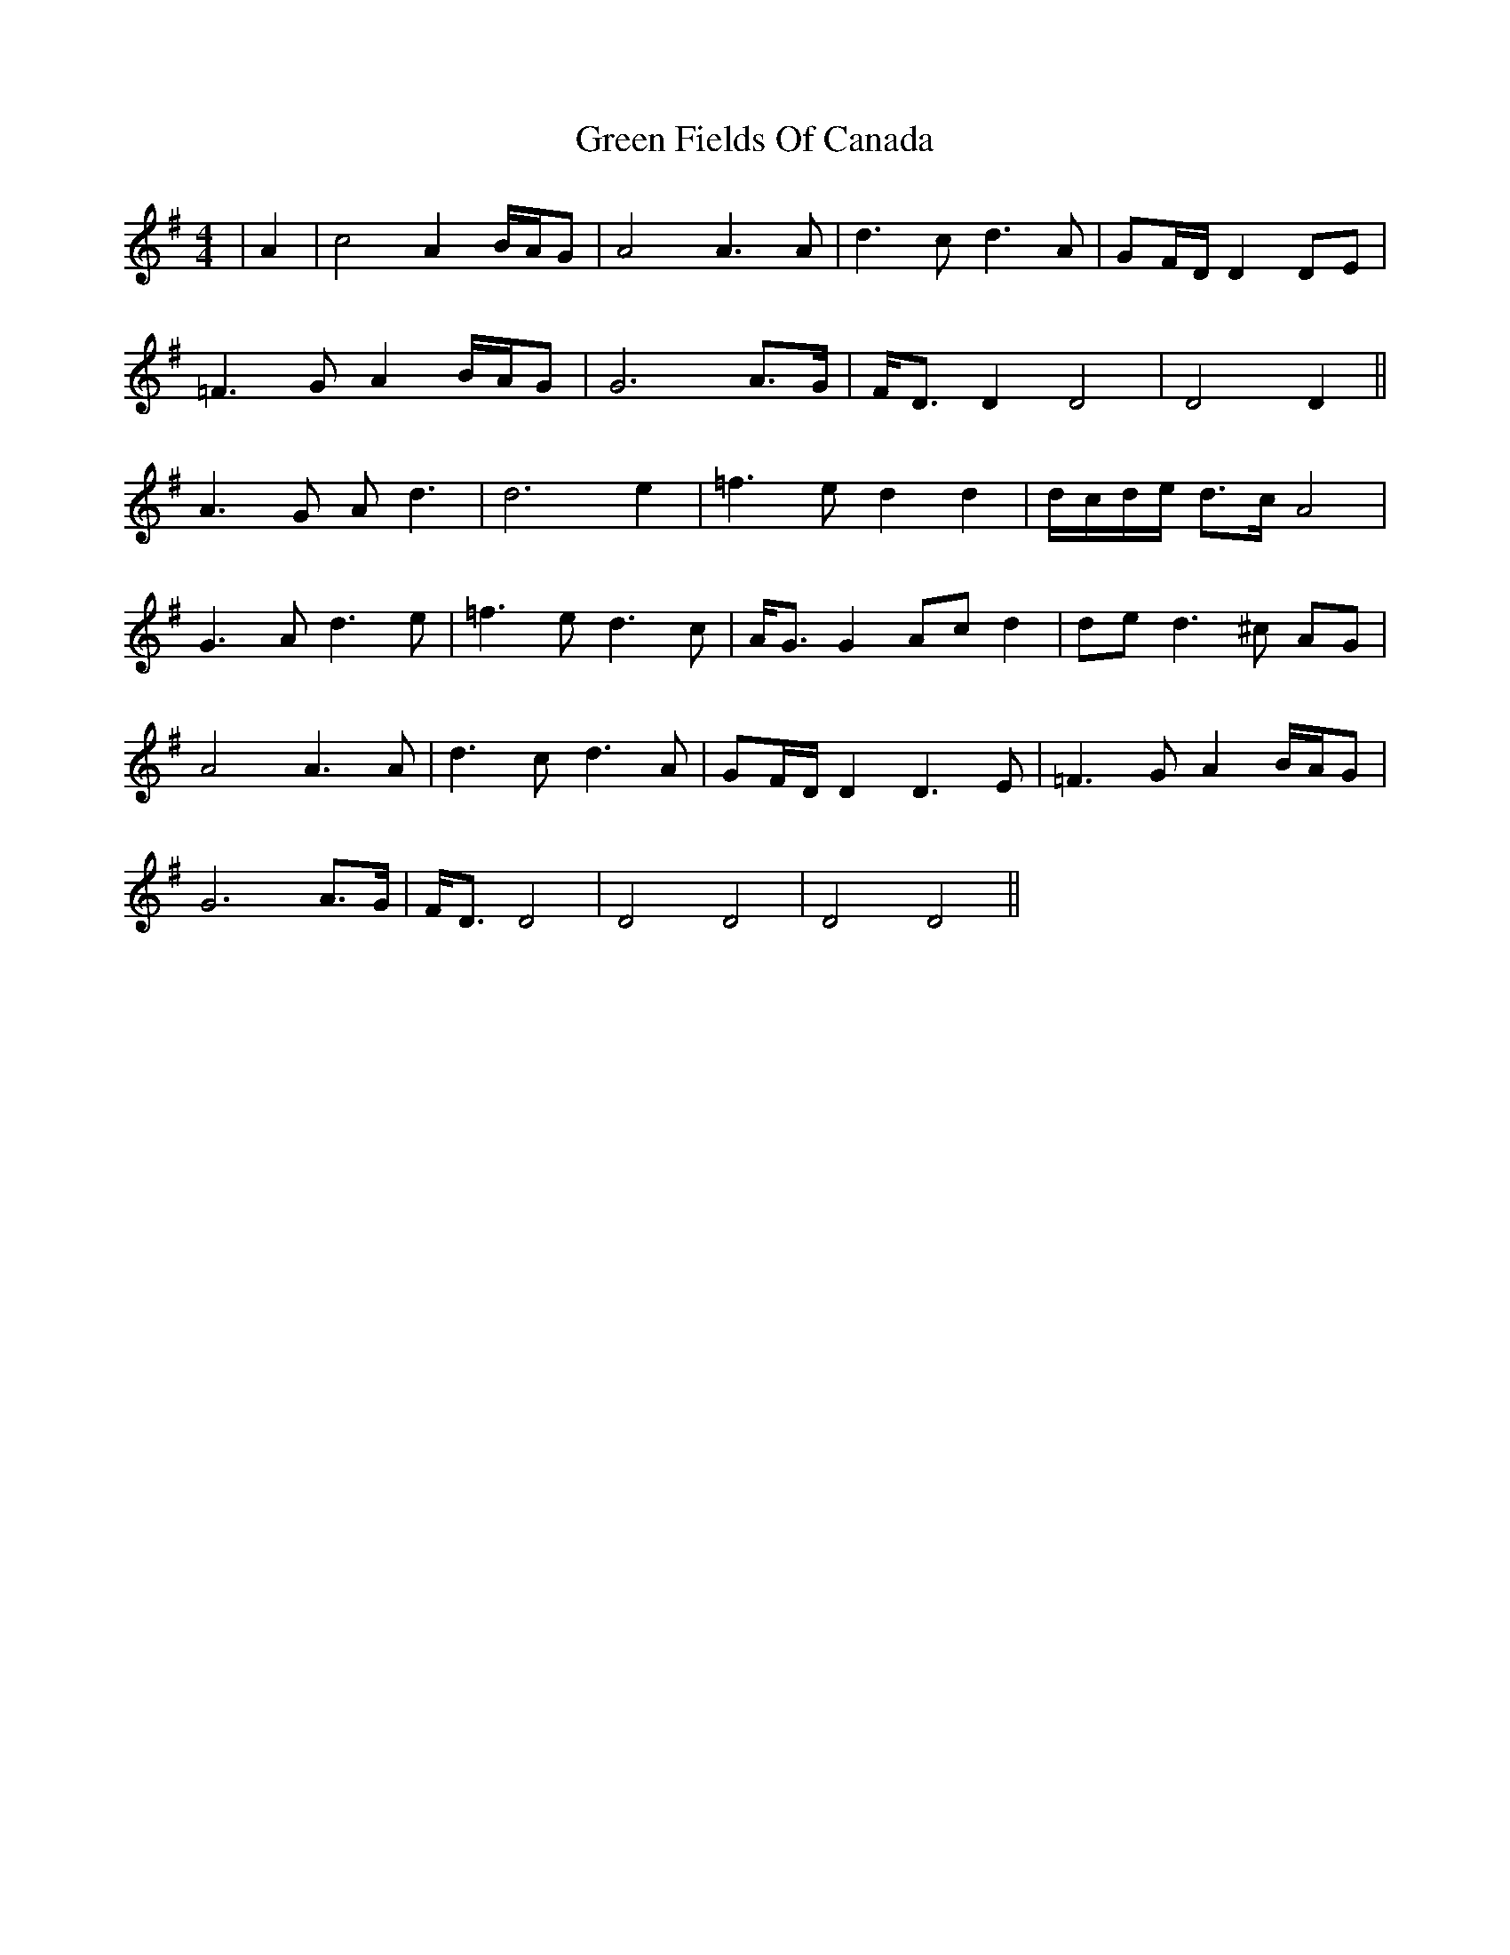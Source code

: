 X: 16060
T: Green Fields Of Canada
R: barndance
M: 4/4
K: Dmixolydian
|A2|c4 A2 B/A/G|A4 A3A|d3c d3A|GF/D/ D2 DE|
=F3G A2 B/A/G|G6 A>G|F<D D2 D4|D4 D2||
A3G Ad3|d6 e2|=f3e d2 d2|d/c/d/e/ d>c A4|
G3A d3e|=f3e d3c|A<G G2 Ac d2|de d3^c AG|
A4 A3A|d3c d3A|GF/D/ D2 D3E|=F3G A2 B/A/G|
G6 A>G|F<D D4|D4 D4|D4 D4||

